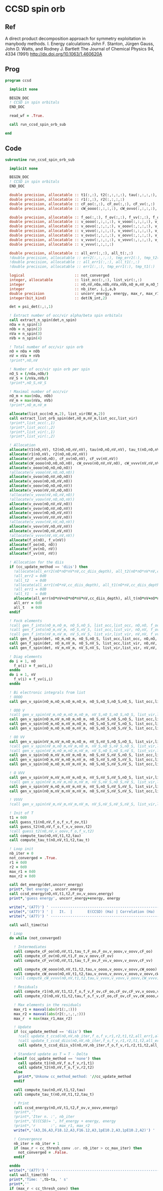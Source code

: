 * CCSD spin orb
** Ref
A direct product decomposition approach for symmetry exploitation in manybody
methods. I. Energy calculations
John F. Stanton, Jürgen Gauss, John D. Watts, and Rodney J. Bartlett
The Journal of Chemical Physics 94, 4334 (1991)
http://dx.doi.org/10.1063/1.460620A

** Prog
#+begin_src f90 :comments org :tangle ccsd_spin_orb.irp.f
program ccsd

  implicit none

  BEGIN_DOC
  ! CCSD in spin orbitals
  END_DOC

  read_wf = .True.

  call run_ccsd_spin_orb_sub
  
end 
#+end_src

** Code
#+begin_src f90 :comments org :tangle ccsd_spin_orb_sub.irp.f
subroutine run_ccsd_spin_orb_sub

  implicit none

  BEGIN_DOC
  ! CCSD in spin orbitals
  END_DOC

  double precision, allocatable :: t1(:,:), t2(:,:,:,:), tau(:,:,:,:), tau_t(:,:,:,:)
  double precision, allocatable :: r1(:,:), r2(:,:,:,:)
  double precision, allocatable :: cF_oo(:,:), cF_ov(:,:), cF_vv(:,:)
  double precision, allocatable :: cW_oooo(:,:,:,:), cW_ovvo(:,:,:,:), cW_vvvv(:,:,:,:)
  
  double precision, allocatable :: f_oo(:,:), f_ov(:,:), f_vv(:,:), f_o(:), f_v(:)
  double precision, allocatable :: v_oooo(:,:,:,:), v_vooo(:,:,:,:), v_ovoo(:,:,:,:)
  double precision, allocatable :: v_oovo(:,:,:,:), v_ooov(:,:,:,:), v_vvoo(:,:,:,:)
  double precision, allocatable :: v_vovo(:,:,:,:), v_voov(:,:,:,:), v_ovvo(:,:,:,:)
  double precision, allocatable :: v_ovov(:,:,:,:), v_oovv(:,:,:,:), v_vvvo(:,:,:,:)
  double precision, allocatable :: v_vvov(:,:,:,:), v_vovv(:,:,:,:), v_ovvv(:,:,:,:)
  double precision, allocatable :: v_vvvv(:,:,:,:)

  double precision, allocatable :: all_err(:,:), all_t(:,:)
  !double precision, allocatable :: err2(:,:,:,:), tmp_err2(:), tmp_t2(:)
  !double precision, allocatable :: all_err1(:,:), all_t1(:,:)
  !double precision, allocatable :: err1(:,:), tmp_err1(:), tmp_t1(:) 

  logical                       :: not_converged
  integer, allocatable          :: list_occ(:,:), list_vir(:,:)
  integer                       :: nO,nV,nOa,nOb,nVa,nVb,nO_m,nV_m,nO_S(2),nV_S(2),n_spin(4)
  integer                       :: nb_iter, i,j,a,b
  double precision              :: uncorr_energy, energy, max_r, max_r1, max_r2, cc, ta, tb
  integer(bit_kind)             :: det(N_int,2)

  det = psi_det(:,:,1)
  
  ! Extract number of occ/vir alpha/beta spin orbitals
  call extract_n_spin(det,n_spin)
  nOa = n_spin(1)
  nOb = n_spin(2)
  nVa = n_spin(3)
  nVb = n_spin(4)

  ! Total number of occ/vir spin orb
  nO = nOa + nOb
  nV = nVa + nVb
  !print*,nO,nV

  ! Number of occ/vir spin orb per spin
  nO_S = (/nOa,nOb/)
  nV_S = (/nVa,nVb/)
  !print*,nO_S,nV_S

  ! Maximal number of occ/vir 
  nO_m = max(nOa, nOb)
  nV_m = max(nVa, nVb)
  !print*,nO_m,nV_m
  
  allocate(list_occ(nO_m,2), list_vir(NV_m,2))
  call extract_list_orb_spin(det,nO_m,nV_m,list_occ,list_vir)
  !print*,list_occ(:,1)
  !print*,list_occ(:,2)
  !print*,list_vir(:,1)
  !print*,list_vir(:,2)

  ! Allocation
  allocate(t1(nO,nV), t2(nO,nO,nV,nV), tau(nO,nO,nV,nV), tau_t(nO,nO,nV,nV))
  allocate(r1(nO,nV), r2(nO,nO,nV,nV))
  allocate(cF_oo(nO,nO), cF_ov(nO,nV), cF_vv(nV,nV))
  allocate(cW_oooo(nO,nO,nO,nO), cW_ovvo(nO,nV,nV,nO), cW_vvvv(nV,nV,nV,nV))
  allocate(v_oooo(nO,nO,nO,nO))
  !allocate(v_vooo(nV,nO,nO,nO))
  allocate(v_ovoo(nO,nV,nO,nO))
  allocate(v_oovo(nO,nO,nV,nO))
  allocate(v_ooov(nO,nO,nO,nV))
  allocate(v_vvoo(nV,nV,nO,nO))
  !allocate(v_vovo(nV,nO,nV,nO))
  !allocate(v_voov(nV,nO,nO,nV))
  allocate(v_ovvo(nO,nV,nV,nO))
  allocate(v_ovov(nO,nV,nO,nV))
  allocate(v_oovv(nO,nO,nV,nV))
  allocate(v_vvvo(nV,nV,nV,nO))
  !allocate(v_vvov(nV,nV,nO,nV))
  allocate(v_vovv(nV,nO,nV,nV))
  allocate(v_ovvv(nO,nV,nV,nV))
  !allocate(v_vvvv(nV,nV,nV,nV))
  allocate(f_o(nO), f_v(nV))
  allocate(f_oo(nO, nO))
  allocate(f_ov(nO, nV))
  allocate(f_vv(nV, nV))
  
  ! Allocation for the diis
  if (cc_update_method == 'diis') then
    !allocate(all_err2(nO*nO*nV*nV,cc_diis_depth), all_t2(nO*nO*nV*nV,cc_diis_depth))
    !all_err2 = 0d0
    !all_t2   = 0d0
    !allocate(all_err1(nO*nV,cc_diis_depth), all_t1(nO*nV,cc_diis_depth))
    !all_err1 = 0d0
    !all_t1   = 0d0
    allocate(all_err(nO*nV+nO*nO*nV*nV,cc_diis_depth), all_t(nO*nV+nO*nO*nV*nV,cc_diis_depth))
    all_err = 0d0
    all_t   = 0d0
  endif

  ! Fock elements
  !call gen_f_ints(nO_m,nO_m, nO_S,nO_S, list_occ,list_occ, nO,nO, f_oo)
  !call gen_f_ints(nO_m,nV_m, nO_S,nV_S, list_occ,list_vir, nO,nV, f_ov)
  !call gen_f_ints(nV_m,nV_m, nV_S,nV_S, list_vir,list_vir, nV,nV, f_vv)
  call gen_f_spin(det, nO_m,nO_m, nO_S,nO_S, list_occ,list_occ, nO,nO, f_oo)
  call gen_f_spin(det, nO_m,nV_m, nO_S,nV_S, list_occ,list_vir, nO,nV, f_ov)
  call gen_f_spin(det, nV_m,nV_m, nV_S,nV_S, list_vir,list_vir, nV,nV, f_vv)

  ! Diag elements
  do i = 1, nO
    f_o(i) = f_oo(i,i)
  enddo
  do i = 1, nV
    f_v(i) = f_vv(i,i)
  enddo

  ! Bi electronic integrals from list
  ! OOOO
  call gen_v_spin(nO_m,nO_m,nO_m,nO_m, nO_S,nO_S,nO_S,nO_S, list_occ,list_occ,list_occ,list_occ, nO,nO,nO,nO, v_oooo)

  ! OOO V
  !call gen_v_spin(nV_m,nO_m,nO_m,nO_m, nV_S,nO_S,nO_S,nO_S, list_vir,list_occ,list_occ,list_occ, nV,nO,nO,nO, v_vooo)
  call gen_v_spin(nO_m,nV_m,nO_m,nO_m, nO_S,nV_S,nO_S,nO_S, list_occ,list_vir,list_occ,list_occ, nO,nV,nO,nO, v_ovoo)
  call gen_v_spin(nO_m,nO_m,nV_m,nO_m, nO_S,nO_S,nV_S,nO_S, list_occ,list_occ,list_vir,list_occ, nO,nO,nV,nO, v_oovo)
  call gen_v_spin(nO_m,nO_m,nO_m,nV_m, nO_S,nO_S,nO_S,nV_S, list_occ,list_occ,list_occ,list_vir, nO,nO,nO,nV, v_ooov)

  ! OO VV
  call gen_v_spin(nV_m,nV_m,nO_m,nO_m, nV_S,nV_S,nO_S,nO_S, list_vir,list_vir,list_occ,list_occ, nV,nV,nO,nO, v_vvoo)
  !call gen_v_spin(nV_m,nO_m,nV_m,nO_m, nV_S,nO_S,nV_S,nO_S, list_vir,list_occ,list_vir,list_occ, nV,nO,nV,nO, v_vovo)
  !call gen_v_spin(nV_m,nO_m,nO_m,nV_m, nV_S,nO_S,nO_S,nV_S, list_vir,list_occ,list_occ,list_vir, nV,nO,nO,nV, v_voov)
  call gen_v_spin(nO_m,nV_m,nV_m,nO_m, nO_S,nV_S,nV_S,nO_S, list_occ,list_vir,list_vir,list_occ, nO,nV,nV,nO, v_ovvo)
  call gen_v_spin(nO_m,nV_m,nO_m,nV_m, nO_S,nV_S,nO_S,nV_S, list_occ,list_vir,list_occ,list_vir, nO,nV,nO,nV, v_ovov)
  call gen_v_spin(nO_m,nO_m,nV_m,nV_m, nO_S,nO_S,nV_S,nV_S, list_occ,list_occ,list_vir,list_vir, nO,nO,nV,nV, v_oovv)

  ! O VVV
  call gen_v_spin(nV_m,nV_m,nV_m,nO_m, nV_S,nV_S,nV_S,nO_S, list_vir,list_vir,list_vir,list_occ, nV,nV,nV,nO, v_vvvo)
  !call gen_v_spin(nV_m,nV_m,nO_m,nV_m, nV_S,nV_S,nO_S,nV_S, list_vir,list_vir,list_occ,list_vir, nV,nV,nO,nV, v_vvov)
  call gen_v_spin(nV_m,nO_m,nV_m,nV_m, nV_S,nO_S,nV_S,nV_S, list_vir,list_occ,list_vir,list_vir, nV,nO,nV,nV, v_vovv)
  call gen_v_spin(nO_m,nV_m,nV_m,nV_m, nO_S,nV_S,nV_S,nV_S, list_occ,list_vir,list_vir,list_vir, nO,nV,nV,nV, v_ovvv)

  ! VVVV
  !call gen_v_spin(nV_m,nV_m,nV_m,nV_m, nV_S,nV_S,nV_S,nV_S, list_vir,list_vir,list_vir,list_vir, nV,nV,nV,nV, v_vvvv)

  ! Init of T
  t1 = 0d0
  call guess_t1(nO,nV,f_o,f_v,f_ov,t1)
  call guess_t2(nO,nV,f_o,f_v,v_oovv,t2)
  !call guess_t2(nO,nV,v_oovv,f_o,f_v,t2)
  call compute_tau(nO,nV,t1,t2,tau)
  call compute_tau_t(nO,nV,t1,t2,tau_t)
  
  ! Loop init
  nb_iter = 0
  not_converged = .True.
  r1 = 0d0
  r2 = 0d0
  max_r1 = 0d0
  max_r2 = 0d0

  call det_energy(det,uncorr_energy)
  print*,'Det energy', uncorr_energy
  call ccsd_energy(nO,nV,t1,t2,F_ov,v_oovv,energy)
  print*,'guess energy', uncorr_energy+energy, energy
  
  write(*,'(A77)') ' -----------------------------------------------------------------------------'
  write(*,'(A77)') ' |   It.  |       E(CCSD) (Ha) | Correlation (Ha) |  Conv. T1  |  Conv. T2  |'
  write(*,'(A77)') ' -----------------------------------------------------------------------------'

  call wall_time(ta)

  ! Loop
  do while (not_converged)

    ! Intermediates
    call compute_cF_oo(nO,nV,t1,tau_t,F_oo,F_ov,v_ooov,v_oovv,cF_oo)
    call compute_cF_ov(nO,nV,t1,F_ov,v_oovv,cF_ov)
    call compute_cF_vv(nO,nV,t1,tau_t,F_ov,F_vv,v_oovv,v_ovvv,cF_vv)
    
    call compute_cW_oooo(nO,nV,t1,t2,tau,v_oooo,v_ooov,v_oovv,cW_oooo)
    call compute_cW_ovvo(nO,nV,t1,t2,tau,v_ovvo,v_ovvv,v_oovo,v_oovv,cW_ovvo)
    !call compute_cW_vvvv(nO,nV,t1,t2,tau,v_vvvv,v_vovv,v_oovv,cW_vvvv)

    ! Residuals
    call compute_r1(nO,nV,t1,t2,f_o,f_v,F_ov,cF_oo,cF_ov,cF_vv,v_oovo,v_ovov,v_ovvv,r1)
    call compute_r2(nO,nV,t1,t2,tau,f_o,f_v,cF_oo,cF_ov,cF_vv,cW_oooo,cW_vvvv,cW_ovvo,v_ovoo,v_oovv,v_ovvo,v_vvvo,v_vovv,r2)

    ! Max elements in the residuals
    max_r1 = maxval(abs(r1(:,:)))
    max_r2 = maxval(abs(r2(:,:,:,:)))
    max_r  = max(max_r1,max_r2)

    ! Update
    if (cc_update_method == 'diis') then
      !call update_t_ccsd(nO,nV,nb_iter,f_o,f_v,r1,r2,t1,t2,all_err1,all_err2,all_t1,all_t2)
      !call update_t_ccsd_diis(nO,nV,nb_iter,f_o,f_v,r1,r2,t1,t2,all_err1,all_err2,all_t1,all_t2)
      call update_t_ccsd_diis_v3(nO,nV,nb_iter,f_o,f_v,r1,r2,t1,t2,all_err,all_t)

    ! Standard update as T = T - Delta
    elseif (cc_update_method == 'none') then
      call update_t1(nO,nV,f_o,f_v,r1,t1)
      call update_t2(nO,nV,f_o,f_v,r2,t2)
    else
      print*,'Unkonw cc_method_method: '//cc_update_method
    endif

    call compute_tau(nO,nV,t1,t2,tau)
    call compute_tau_t(nO,nV,t1,t2,tau_t)

    ! Print
    call ccsd_energy(nO,nV,t1,t2,F_ov,v_oovv,energy)
    !print*,''
    !print*,'Iter n. :', nb_iter
    !print*,'E(CCSD)= ', hf_energy + energy, energy
    !print*,'r       :', max_r1, max_r2
    write(*,'(A3,I6,A3,F18.12,A3,F16.12,A3,1pE10.2,A3,1pE10.2,A2)') ' | ',nb_iter,' | ', uncorr_energy+energy,' | ', energy,' | ', max_r1,' | ', max_r2,' |'

    ! Convergence
    nb_iter = nb_iter + 1
    if (max_r < cc_thresh_conv .or. nb_iter > cc_max_iter) then
      not_converged = .False.
    endif

  enddo
  write(*,'(A77)') ' -----------------------------------------------------------------------------'
  call wall_time(tb)
  print*,'Time: ',tb-ta, ' s'
  print*,''
  if (max_r < cc_thresh_conv) then
    write(*,'(A30,I6,A11)') ' Successful convergence after ', nb_iter, ' iterations'
  else
    write(*,'(A26,I6,A11)') ' Failed convergence after ', nb_iter, ' iterations'
  endif
  print*,''
  write(*,'(A15,F18.12,A3)') ' E(CCSD)     = ', uncorr_energy+energy, ' Ha'
  write(*,'(A15,F18.12,A3)') ' Correlation = ', energy, ' Ha'
  write(*,'(A15,1pE10.2,A3)')' Conv        = ', max_r
  print*,''

  call write_t1(nO,nV,t1)
  call write_t2(nO,nV,t2)

  if (cc_par_t) then
    double precision :: t_corr
    print*,'CCSD(T) calculation...'
    call wall_time(ta)
    !call compute_par_t(nO,nV,t1,t2,f_o,f_v,f_ov,v_ooov,v_vvoo,v_vvvo,t_corr)
    call compute_par_t_v2(nO,nV,t1,t2,f_o,f_v,f_ov,v_ooov,v_vvoo,v_vvvo,t_corr)
    call wall_time(tb)
    print*,'Done'
    print*,'Time: ',tb-ta, ' s'
    print*,''
    write(*,'(A15,F18.12,A3)') ' E(CCSD(T))  = ', uncorr_energy + energy + t_corr, ' Ha'
    write(*,'(A15,F18.12,A3)') ' E(T)        = ', t_corr, ' Ha'
    write(*,'(A15,F18.12,A3)') ' Correlation = ', energy + t_corr, ' Ha'
  endif
  
  ! Deallocate
  if (cc_update_method == 'diis') then
    !deallocate(all_err1,all_err2,all_t1,all_t2)
     deallocate(all_err,all_t)
  endif
  deallocate(t1,t2,tau,tau_t)
  deallocate(r1,r2)
  deallocate(cF_oo,cF_ov,cF_vv)
  deallocate(cW_oooo,cW_ovvo,cW_vvvv)
  deallocate(f_oo,f_ov,f_vv,f_o,f_v)
  deallocate(v_oooo)
  deallocate(v_ovoo,v_oovo,v_ooov)
  deallocate(v_ovvo,v_ovov,v_oovv,v_vvoo)
  deallocate(v_ovvv,v_vovv,v_vvvo)
  !deallocate(v_vvvv)
  
end
#+end_src

* Energy
#+begin_src f90 :comments org :tangle ccsd_spin_orb_sub.irp.f
subroutine ccsd_energy(nO,nV,t1,t2,Fov,v_oovv,energy)

  implicit none

  BEGIN_DOC
  ! CCSD energy in spin orbitals
  END_DOC

  integer,intent(in)            :: nO,nV
  double precision,intent(in)   :: t1(nO,nV)
  double precision,intent(in)   :: t2(nO,nO,nV,nV)
  double precision,intent(in)   :: Fov(nO,nV)
  double precision,intent(in)   :: v_oovv(nO,nO,nV,nV)

  double precision,intent(out)  :: energy

  integer                       :: i,j,a,b


  energy = 0d0

  do i=1,nO
      do a=1,nV
      energy = energy + Fov(i,a) * t1(i,a)
    end do
  end do

  do i=1,nO
    do j=1,nO
      do a=1,nV
        do b=1,nV
          energy = energy                                & 
                 + 0.5d0 * v_oovv(i,j,a,b) * t1(i,a) * t1(j,b) &
                 + 0.25d0 * v_oovv(i,j,a,b) * t2(i,j,a,b)
        end do
      end do
    end do
  end do

end
#+end_src

* T
** Guess
*** T2
#+begin_src f90 :comments org :notangle ccsd_spin_orb_sub.irp.f
!subroutine guess_t2(nO,nV,v_oovv,f_o,f_v,t2)
!
!  implicit none
!
!  integer, intent(in)           :: nO,nV
!  double precision, intent(in)  :: v_oovv(nO,nO,nV,nV), f_o(nO), f_v(nV)
!  
!  double precision, intent(out) :: t2(nO,nO,nV,nV)
!
!  integer :: i,j,a,b
!
!  do b = 1, nV
!    do a = 1, nV
!      do j = 1, nO
!        do i = 1, nO
!          t2(i,j,a,b) = v_oovv(i,j,a,b) / (f_o(i)+f_o(j)-f_v(a)-f_v(b))
!        enddo
!      enddo
!    enddo
!  enddo
!
!end
#+end_src

** Update
*** T1
#+begin_src f90 :comments org :notangle ccsd_spin_orb_sub.irp.f
!subroutine update_t1(nO,nV,f_o,f_v,r1,t1)
!
!  implicit none
!
!  integer, intent(in)           :: nO,nV
!  double precision, intent(in)  :: r1(nO,nV), f_o(nO), f_v(nV)
!  
!  double precision, intent(out) :: t1(nO,nV)
!
!  integer :: i,a
!
!  do a = 1, nV
!    do i = 1, nO
!      t1(i,a) = t1(i,a) - r1(i,a) / (f_o(i)-f_v(a))
!    enddo
!  enddo
!
!end
#+end_src

*** T2
#+begin_src f90 :comments org :notangle ccsd_spin_orb_sub.irp.f
!subroutine update_t2(nO,nV,f_o,f_v,r2,t2)
!
!  implicit none
!
!  integer, intent(in)           :: nO,nV
!  double precision, intent(in)  :: r2(nO,nO,nV,nV), f_o(nO),f_v(nV)
!  
!  double precision, intent(out) :: t2(nO,nO,nV,nV)
!
!  integer :: i,j,a,b
!
!  do b = 1, nV
!    do a = 1, nV
!      do j = 1, nO
!        do i = 1, nO
!          t2(i,j,a,b) = t2(i,j,a,b) - r2(i,j,a,b) / (f_o(i)+f_o(j)-f_v(a)-f_v(b))
!        enddo
!      enddo
!    enddo
!  enddo
!
!end
#+end_src

*** Tau
#+begin_src f90 :comments org :tangle ccsd_spin_orb_sub.irp.f
subroutine compute_tau(nO,nV,t1,t2,tau)

  implicit none

  integer,intent(in)            :: nO,nV
  double precision,intent(in)   :: t1(nO,nV)
  double precision,intent(in)   :: t2(nO,nO,nV,nV)

  double precision,intent(out)  :: tau(nO,nO,nV,nV)
  
  integer                       :: i,j,k,l
  integer                       :: a,b,c,d

  !$OMP PARALLEL &
  !$OMP SHARED(tau,t1,t2,nO,nV) &
  !$OMP PRIVATE(i,j,a,b) &
  !$OMP DEFAULT(NONE)
  !$OMP DO collapse(3)
  do i=1,nO
    do j=1,nO
      do a=1,nV
        do b=1,nV
          tau(i,j,a,b) = t2(i,j,a,b) + t1(i,a)*t1(j,b) - t1(i,b)*t1(j,a)
        enddo
      enddo
    enddo
  enddo
  !$OMP END DO
  !$OMP END PARALLEL

end
#+end_src

*** Tau_t
#+begin_src f90 :comments org :tangle ccsd_spin_orb_sub.irp.f
subroutine compute_tau_t(nO,nV,t1,t2,tau_t)

  implicit none

  integer,intent(in)            :: nO,nV
  double precision,intent(in)   :: t1(nO,nV)
  double precision,intent(in)   :: t2(nO,nO,nV,nV)

  double precision,intent(out)  :: tau_t(nO,nO,nV,nV)

  integer                       :: i,j,k,l
  integer                       :: a,b,c,d

  !$OMP PARALLEL &
  !$OMP SHARED(tau_t,t1,t2,nO,nV) &
  !$OMP PRIVATE(i,j,a,b) &
  !$OMP DEFAULT(NONE)
  !$OMP DO collapse(3)
  do i=1,nO
    do j=1,nO
      do a=1,nV
        do b=1,nV
          tau_t(i,j,a,b) = t2(i,j,a,b) + 0.5d0*(t1(i,a)*t1(j,b) - t1(i,b)*t1(j,a))
        enddo
      enddo
    enddo
  enddo
  !$OMP END DO
  !$OMP END PARALLEL

end
#+end_src

* R
** R1
#+begin_src f90 :comments org :tangle ccsd_spin_orb_sub.irp.f
subroutine compute_r1(nO,nV,t1,t2,f_o,f_v,Fov,cF_oo,cF_ov,cF_vv,v_oovo,v_ovov,v_ovvv,r1)

  implicit none

  integer,intent(in)            :: nO,nV
  double precision,intent(in)   :: t1(nO,nV)
  double precision,intent(in)   :: t2(nO,nO,nV,nV)
  double precision,intent(in)   :: f_o(nO), f_v(nV)
  double precision,intent(in)   :: Fov(nO,nV)
  double precision,intent(in)   :: cF_oo(nO,nO)
  double precision,intent(in)   :: cF_ov(nO,nV)
  double precision,intent(in)   :: cF_vv(nV,nV)
  double precision,intent(in)   :: v_oovo(nO,nO,nV,nO)
  double precision,intent(in)   :: v_ovov(nO,nV,nO,nV)
  double precision,intent(in)   :: v_ovvv(nO,nV,nV,nV)

  double precision,intent(out)  :: r1(nO,nV)

  integer                       :: i,j,m,n
  integer                       :: a,b,e,f
  double precision, allocatable :: X_vovv(:,:,:,:)
  double precision, allocatable :: X_oovv(:,:,:,:)
  double precision              :: accu

  !$OMP PARALLEL &
  !$OMP SHARED(r1,t1,t2,Fov,cF_vv,cF_oo,cF_ov,X_vovv,X_oovv, &
  !$OMP f_o,f_v,v_ovov,v_ovvv,v_oovo,nO,nV) &
  !$OMP PRIVATE(i,j,a,b,e,f,m,n) &
  !$OMP DEFAULT(NONE)
  
  !$OMP DO collapse(1)
  do a=1,nV
    do i=1,nO
      r1(i,a) = Fov(i,a)
      do e=1,nV
        do m=1,nO
          r1(i,a) = r1(i,a) + t2(i,m,a,e)*cF_ov(m,e)
        end do
      end do
      do f=1,nV
        do n=1,nO
          r1(i,a) = r1(i,a) - t1(n,f)*v_ovov(n,a,i,f)
        end do
      end do
    end do
  end do
  !$OMP END DO
  !$OMP END PARALLEL

  !do a=1,nV
  !  do i=1,nO
  !    do e=1,nV
  !      r1(i,a) = r1(i,a) + t1(i,e)*cF_vv(a,e)
  !    end do
  !  end do
  !end do
  call dgemm('N','T', nO, nV, nV, &
             1d0, t1   , size(t1,1), &
                  cF_vv, size(cF_vv,1), &
             1d0, r1   , size(r1,1))
  
  !do a=1,nV
  !  do i=1,nO
  !    do m=1,nO
  !      r1(i,a) = r1(i,a) - t1(m,a)*cF_oo(m,i)
  !    end do
  !  end do
  !end do
  call dgemm('T','N', nO, nV, nO, &
             -1d0, cF_oo, size(cF_oo,1), &
                   t1   , size(t1,1), &
              1d0, r1   , size(r1,1))


  allocate(X_vovv(nV,nO,nV,nV))
  
  !$OMP PARALLEL &
  !$OMP SHARED(r1,t1,t2,X_vovv,v_ovvv,nO,nV) &
  !$OMP PRIVATE(i,j,a,b,e,f,m,n) &
  !$OMP DEFAULT(NONE)
  
  !do a=1,nV
  !  do i=1,nO
  !    do f=1,nV
  !      do e=1,nV
  !        do m=1,nO
  !          r1(i,a) = r1(i,a) - 0.5d0*t2(i,m,e,f)*v_ovvv(m,a,e,f)
  !        end do
  !      end do
  !    end do
  !  end do
  !end do

  !$OMP DO collapse(3)
  do f = 1, nV
    do e = 1, nV
       do m = 1, nO
         do a = 1, nV
           X_vovv(a,m,e,f) = v_ovvv(m,a,e,f)
        enddo
      enddo
    enddo
  enddo
  !$OMP END DO
  !$OMP END PARALLEL
  
  call dgemm('N','T', nO, nV, nO*nV*nV, &
             -0.5d0, t2    , size(t2,1), &
                     X_vovv, size(X_vovv,1), &
              1d0  , r1    , size(r1,1))
  
  deallocate(X_vovv)
  allocate(X_oovv(nO,nO,nV,nV))
  
  !$OMP PARALLEL &
  !$OMP SHARED(r1,t1,t2,X_oovv, &
  !$OMP f_o,f_v,v_oovo,nO,nV) &
  !$OMP PRIVATE(i,j,a,b,e,f,m,n) &
  !$OMP DEFAULT(NONE)
  
  !do a=1,nV
  !  do i=1,nO
  !    do e=1,nV
  !      do m=1,nO
  !        do n=1,nO
  !          r1(i,a) = r1(i,a) - 0.5d0*t2(m,n,a,e)*v_oovo(n,m,e,i)
  !        end do
  !      end do
  !    end do
  !  end do
  !end do
  
  !$OMP DO collapse(3)
  do a = 1, nV
    do e = 1, nV
      do m = 1, nO
        do n = 1, nO
          X_oovv(n,m,e,a) = t2(m,n,a,e)
        enddo
      enddo
    enddo
  enddo
  !$OMP END DO
  !$OMP END PARALLEL
  
  call dgemm('T','N', nO, nV, nO*nO*nV, &
             -0.5d0, v_oovo, size(v_oovo,1) * size(v_oovo,2) * size(v_oovo,3), &
                     X_oovv, size(X_oovv,1) * size(X_oovv,2) * size(X_oovv,3), &
             1d0   , r1    , size(r1,1))
  
  !$OMP PARALLEL &
  !$OMP SHARED(r1,t1,X_oovv,f_o,f_v,nO,nV) &
  !$OMP PRIVATE(i,j,a,b,e,f,m,n) &
  !$OMP DEFAULT(NONE)
  !$OMP DO collapse(1)
  do a = 1, nV
    do i = 1, nO
      r1(i,a) = (f_o(i)-f_v(a)) * t1(i,a) - r1(i,a)
    enddo
  enddo
  !$OMP END DO
  !$OMP END PARALLEL
  
  deallocate(X_oovv)

end
#+end_src

** R2
#+begin_src f90 :comments org :tangle ccsd_spin_orb_sub.irp.f
subroutine compute_r2(nO,nV,t1,t2,tau,f_o,f_v,cF_oo,cF_ov,cF_vv,cW_oooo,cW_vvvv,cW_ovvo,v_ovoo,v_oovv,v_ovvo,v_vvvo,v_vovv,r2)

  implicit none

  integer,intent(in)            :: nO,nV
  double precision,intent(in)   :: cF_oo(nO,nO)
  double precision,intent(in)   :: cF_ov(nO,nV)
  double precision,intent(in)   :: cF_vv(nV,nV)
  double precision,intent(in)   :: f_o(nO), f_v(nV)
  double precision,intent(in)   :: cW_oooo(nO,nO,nO,nO)
  double precision,intent(in)   :: cW_vvvv(nV,nV,nV,nV)
  double precision,intent(in)   :: cW_ovvo(nO,nV,nV,nO)
  double precision,intent(in)   :: t1(nO,nV)
  double precision,intent(in)   :: t2(nO,nO,nV,nV)
  double precision,intent(in)   :: tau(nO,nO,nV,nV)
  double precision,intent(in)   :: v_ovoo(nO,nV,nO,nO)
  double precision,intent(in)   :: v_oovv(nO,nO,nV,nV)
  double precision,intent(in)   :: v_ovvo(nO,nV,nV,nO)
  double precision,intent(in)   :: v_vvvo(nV,nV,nV,nO), v_vovv(nV,nO,nV,nV)

  double precision,intent(out)  :: r2(nO,nO,nV,nV)

  integer                       :: i,j,m,n
  integer                       :: a,b,e,f
  double precision, allocatable :: X_vvov(:,:,:,:), X_vvoo(:,:,:,:)
  double precision, allocatable :: A_vvov(:,:,:,:)
  double precision, allocatable :: X_oovv(:,:,:,:), Y_oovv(:,:,:,:)
  double precision, allocatable :: A_vvoo(:,:,:,:), B_ovoo(:,:,:,:), C_ovov(:,:,:,:)
  double precision, allocatable :: A_ovov(:,:,:,:), B_ovvo(:,:,:,:), X_ovvo(:,:,:,:)
  double precision, allocatable :: A_vv(:,:)
  double precision, allocatable :: A_oo(:,:), B_oovv(:,:,:,:)

  !do b=1,nV
  !  do a=1,nV
  !    do j=1,nO
  !      do i=1,nO
  !        r2(i,j,a,b) = v_oovv(i,j,a,b)
  !      end do
  !    end do
  !  end do
  !end do

  !do b=1,nV
  !  do a=1,nV
  !    do j=1,nO
  !      do i=1,nO

  !        do e=1,nV
  !          r2(i,j,a,b) = r2(i,j,a,b) + t2(i,j,a,e)*cF_vv(b,e)
  !          r2(i,j,a,b) = r2(i,j,a,b) - t2(i,j,b,e)*cF_vv(a,e)
  !        end do

  !      end do
  !    end do
  !  end do
  !end do
  allocate(X_oovv(nO,nO,nV,nV))
  call dgemm('N','T',nO*nO*nV, nV, nV, &
             1d0, t2    , size(t2,1) * size(t2,2) * size(t2,3), &
                  cF_VV , size(cF_vv,1), &
             0d0, X_oovv, size(X_oovv,1) * size(X_oovv,2) * size(X_oovv,3))

  !$OMP PARALLEL &
  !$OMP SHARED(r2,v_oovv,X_oovv,nO,nV) &
  !$OMP PRIVATE(i,j,a,b) &
  !$OMP DEFAULT(NONE)
  
  !$OMP DO collapse(3)
  do b=1,nV
    do a=1,nV
      do j=1,nO
        do i=1,nO
          r2(i,j,a,b) = v_oovv(i,j,a,b) + X_oovv(i,j,a,b) - X_oovv(i,j,b,a)
        end do
      end do
    end do
  end do
  !$OMP END DO
  !$OMP END PARALLEL
  
  !deallocate(X_oovv)

  !do b=1,nV
  !  do a=1,nV
  !    do j=1,nO
  !      do i=1,nO

  !        do e=1,nV
  !          do m=1,nO
  !            r2(i,j,a,b) = r2(i,j,a,b) - 0.5d0*t2(i,j,a,e)*t1(m,b)*cF_ov(m,e)
  !            r2(i,j,a,b) = r2(i,j,a,b) + 0.5d0*t2(i,j,b,e)*t1(m,a)*cF_ov(m,e)
  !          end do
  !        end do

  !      end do
  !    end do
  !  end do
  !end do
  allocate(A_vv(nV,nV))!, X_oovv(nO,nO,nV,nV))
  call dgemm('T','N', nV, nV, nO, &
             1d0, t1   , size(t1,1), &
                  cF_ov, size(cF_ov,1), &
             0d0, A_vv , size(A_vv,1))

  call dgemm('N','T', nO*nO*nV, nV, nV, &
             0.5d0, t2    , size(t2,1) * size(t2,2) * size(t2,3), &
                    A_vv  , size(A_vv,1), &
             0d0  , X_oovv, size(X_oovv,1) * size(X_oovv,2) * size(X_oovv,3))
  
  !$OMP PARALLEL &
  !$OMP SHARED(r2,v_oovv,X_oovv,nO,nV) &
  !$OMP PRIVATE(i,j,a,b) &
  !$OMP DEFAULT(NONE)
  
  !$OMP DO collapse(3)
  do b=1,nV
    do a=1,nV
      do j=1,nO
        do i=1,nO
          r2(i,j,a,b) = r2(i,j,a,b) - X_oovv(i,j,a,b) + X_oovv(i,j,b,a) 
        end do
      end do
    end do
  end do
  !$OMP END DO
  !$OMP END PARALLEL
             
  deallocate(A_vv)!,X_oovv)

  !do b=1,nV
  !  do a=1,nV
  !    do j=1,nO
  !      do i=1,nO

  !        do m=1,nO
  !          r2(i,j,a,b) = r2(i,j,a,b) - t2(i,m,a,b)*cF_oo(m,j)
  !          r2(i,j,a,b) = r2(i,j,a,b) + t2(j,m,a,b)*cF_oo(m,i)
  !        end do

  !      end do
  !    end do
  !  end do
  !end do
  allocate(Y_oovv(nO,nO,nV,nV))!,X_oovv(nO,nO,nV,nV))
  !$OMP PARALLEL &
  !$OMP SHARED(t2,v_oovv,X_oovv,nO,nV) &
  !$OMP PRIVATE(i,m,a,b) &
  !$OMP DEFAULT(NONE)
  
  !$OMP DO collapse(3)
  do b=1,nV
    do a=1,nV
      do i=1,nO
        do m=1,nO
          X_oovv(m,i,a,b) = t2(i,m,a,b)
        end do
      end do
    end do
  end do
  !$OMP END DO
  !$OMP END PARALLEL

  call dgemm('T','N', nO, nO*nV*nV, nO, &
             1d0, cF_oo , size(cF_oo,1), &
                  X_oovv, size(X_oovv,1), &
             0d0, Y_oovv, size(Y_oovv,1))

  !$OMP PARALLEL &
  !$OMP SHARED(r2,v_oovv,Y_oovv,nO,nV) &
  !$OMP PRIVATE(i,j,a,b) &
  !$OMP DEFAULT(NONE)
  
  !$OMP DO collapse(3)
  do b=1,nV
    do a=1,nV
      do j=1,nO
        do i=1,nO
          r2(i,j,a,b) = r2(i,j,a,b) - Y_oovv(j,i,a,b) + Y_oovv(i,j,a,b) 
        end do
      end do
    end do
  end do
  !$OMP END DO
  !$OMP END PARALLEL
  deallocate(Y_oovv)!,X_oovv)

  !do b=1,nV
  !  do a=1,nV
  !    do j=1,nO
  !      do i=1,nO

  !        do e=1,nV
  !          do m=1,nO
  !            r2(i,j,a,b) = r2(i,j,a,b) - 0.5d0*t2(i,m,a,b)*t1(j,e)*cF_ov(m,e)
  !            r2(i,j,a,b) = r2(i,j,a,b) + 0.5d0*t2(j,m,a,b)*t1(i,e)*cF_ov(m,e)
  !          end do
  !        end do

  !      end do
  !    end do
  !  end do
  !end do
  allocate(A_oo(nO,nO),B_oovv(nO,nO,nV,nV))!,X_oovv(nO,nO,nV,nV))
  
  call dgemm('N','T', nO, nO, nV, &
        1d0, t1   , size(t1,1), &
             cF_ov, size(cF_ov,1), &
        0d0, A_oo , size(A_oo,1))
  
  !$OMP PARALLEL &
  !$OMP SHARED(t2,B_oovv,nO,nV) &
  !$OMP PRIVATE(i,m,a,b) &
  !$OMP DEFAULT(NONE)
  
  !$OMP DO collapse(3)
  do b = 1, nV
    do a = 1, nV
      do i = 1, nO
        do m = 1, nO
          B_oovv(m,i,a,b) = t2(i,m,a,b)
        enddo
      enddo
    enddo
  enddo
  !$OMP END DO
  !$OMP END PARALLEL
  
  call dgemm('N','N', nO, nO*nV*nV, nO, &
             0.5d0, A_oo, size(A_oo,1), &
                    B_oovv, size(B_oovv,1), &
             0d0  , X_oovv, size(X_oovv,1))
  
  !$OMP PARALLEL &
  !$OMP SHARED(r2,X_oovv,nO,nV) &
  !$OMP PRIVATE(i,j,a,b) &
  !$OMP DEFAULT(NONE)
  
  !$OMP DO collapse(3)
  do b=1,nV
    do a=1,nV
      do j=1,nO
        do i=1,nO
          r2(i,j,a,b) = r2(i,j,a,b) - X_oovv(j,i,a,b) + X_oovv(i,j,a,b)
        end do
      end do
    end do
  end do
  !$OMP END DO
  !$OMP END PARALLEL
  deallocate(A_oo,B_oovv,X_oovv)

  !do b=1,nV
  !  do a=1,nV
  !    do j=1,nO
  !      do i=1,nO

  !        do n=1,nO
  !          do m=1,nO
  !            r2(i,j,a,b) = r2(i,j,a,b) + 0.5d0*tau(m,n,a,b)*cW_oooo(m,n,i,j)
  !          end do
  !        end do

  !      end do
  !    end do
  !  end do
  !end do
  call dgemm('T','N', nO*nO, nV*nV, nO*nO, &
             0.5d0, cW_oooo, size(cW_oooo,1) * size(cW_oooo,2), &
                    tau    , size(tau,1) * size(tau,2), &
             1d0  , r2     , size(r2,1) * size(r2,2))
  
  !do b=1,nV
  !  do a=1,nV
  !    do j=1,nO
  !      do i=1,nO

  !        do f=1,nV
  !          do e=1,nV
  !            r2(i,j,a,b) = r2(i,j,a,b) + 0.5d0*tau(i,j,e,f)*cW_vvvv(a,b,e,f)
  !          end do
  !        end do

  !      end do
  !    end do
  !  end do
  !end do
  !call dgemm('N','T', nO*nO, nV*nV, nV*nV, &
  !           0.5d0, tau    , size(tau,1) * size(tau,2), &
  !                  cW_vvvv, size(cW_vvvv,1) * size(cW_vvvv,2), &
  !           1d0  , r2     , size(r2,1) * size(r2,2))
  call use_cW_vvvf(nO,nV,t1,t2,tau,v_vovv,v_oovv,r2)
  
  !do b=1,nV
  !  do a=1,nV
  !    do j=1,nO
  !      do i=1,nO

  !        do e=1,nV
  !          do m=1,nO
  !            r2(i,j,a,b) = r2(i,j,a,b)                                                 & 
  !                        + t2(i,m,a,e)*cW_ovvo(m,b,e,j) &
  !                        - t2(j,m,a,e)*cW_ovvo(m,b,e,i) &
  !                        - t2(i,m,b,e)*cW_ovvo(m,a,e,j) &
  !                        + t2(j,m,b,e)*cW_ovvo(m,a,e,i) &
  !                        - t1(i,e)*t1(m,a)*v_ovvo(m,b,e,j) &
  !                        + t1(j,e)*t1(m,a)*v_ovvo(m,b,e,i) &
  !                        + t1(i,e)*t1(m,b)*v_ovvo(m,a,e,j) &
  !                        - t1(j,e)*t1(m,b)*v_ovvo(m,a,e,i)
  !          end do
  !        end do

  !      end do
  !    end do
  !  end do
  !end do
  allocate(A_ovov(nO,nV,nO,nV), B_ovvo(nO,nV,nV,nO), X_ovvo(nO,nV,nV,nO))
  !$OMP PARALLEL &
  !$OMP SHARED(t2,A_ovov,B_ovvo,cW_ovvo,nO,nV) &
  !$OMP PRIVATE(i,j,a,b,e,m) &
  !$OMP DEFAULT(NONE)
  
  !$OMP DO collapse(3)
  do a = 1, nV
    do i = 1, nO
      do e = 1, nV
        do m = 1, nO
          A_ovov(m,e,i,a) = t2(i,m,a,e)
        end do
      end do
    end do
  end do
  !$OMP END DO NOWAIT
  !$OMP DO collapse(3)
  do j = 1, nO
    do b = 1, nV
      do e = 1, nV
        do m = 1, nO
          B_ovvo(m,e,b,j) = cW_ovvo(m,b,e,j) 
        enddo
      enddo
    enddo
  enddo
  !$OMP END DO
  !$OMP END PARALLEL
  
  call dgemm('T','N', nO*nV, nV*nO, nO*nV, &
             1d0, A_ovov, size(A_ovov,1) * size(A_ovov,2), &
                  B_ovvo, size(B_ovvo,1) * size(B_ovvo,2), &
             0d0, X_ovvo, size(X_ovvo,1) * size(X_ovvo,2))
  
  !$OMP PARALLEL &
  !$OMP SHARED(r2,X_ovvo,nO,nV) &
  !$OMP PRIVATE(i,j,a,b,e,m) &
  !$OMP DEFAULT(NONE)
  
  !$OMP DO collapse(3)
  do b = 1, nV
    do a = 1, nV
      do j = 1, nO
        do i = 1, nO
          r2(i,j,a,b) = r2(i,j,a,b) + X_ovvo(i,a,b,j) - X_ovvo(j,a,b,i) &
                                    - X_ovvo(i,b,a,j) + X_ovvo(j,b,a,i)
        enddo
      enddo
    enddo
  enddo
  !$OMP END DO
  !$OMP END PARALLEL
  
  deallocate(A_ovov,B_ovvo,X_ovvo)
  allocate(A_vvoo(nV,nV,nO,nO), B_ovoo(nO,nV,nO,nO), C_ovov(nO,nV,nO,nV))
  
  !$OMP PARALLEL &
  !$OMP SHARED(A_vvoo,v_ovvo,nO,nV) &
  !$OMP PRIVATE(i,j,a,b,e,m) &
  !$OMP DEFAULT(NONE)
  
  !$OMP DO collapse(3)
  do m = 1, nO
    do j = 1, nO
      do b = 1, nV
        do e = 1, nV
          A_vvoo(e,b,j,m) = v_ovvo(m,b,e,j)
        enddo
      enddo
    enddo
  enddo
  !$OMP END DO
  !$OMP END PARALLEL
  
  call dgemm('N','N', nO, nV*nO*nO, nV, &
             1d0, t1    , size(t1,1), &
                  A_vvoo, size(A_vvoo,1), &
             0d0, B_ovoo, size(B_ovoo,1))
  
  call dgemm('N','N', nO*nV*nO, nV, nO, &
             1d0, B_ovoo, size(B_ovoo,1) * size(B_ovoo,2) * size(B_ovoo,3), &
                  t1    , size(t1,1), &
             0d0, C_ovov, size(C_ovov,1) * size(C_ovov,2) * size(C_ovov,3))
  
  !$OMP PARALLEL &
  !$OMP SHARED(r2,C_ovov,nO,nV) &
  !$OMP PRIVATE(i,j,a,b,e,m) &
  !$OMP DEFAULT(NONE)
  
  !$OMP DO collapse(3)
  do b=1,nV
    do a=1,nV
      do j=1,nO
        do i=1,nO
          r2(i,j,a,b) = r2(i,j,a,b) - C_ovov(i,b,j,a) + C_ovov(j,b,i,a) &
                                    + C_ovov(i,a,j,b) - C_ovov(j,a,i,b)
        end do
      end do
    end do
  end do
  !$OMP END DO
  !$OMP END PARALLEL
  
  deallocate(A_vvoo, B_ovoo, C_ovov)
                  
  !do b=1,nV
  !  do a=1,nV
  !    do j=1,nO
  !      do i=1,nO

  !        do e=1,nV
  !          r2(i,j,a,b) = r2(i,j,a,b) + t1(i,e)*v_vvvo(a,b,e,j) - t1(j,e)*v_vvvo(a,b,e,i)
  !        end do

  !      end do
  !    end do
  !  end do
  !end do
  allocate(A_vvov(nV,nV,nO,nV), X_vvoo(nV,nV,nO,nO))
  
  !$OMP PARALLEL &
  !$OMP SHARED(A_vvov,v_vvvo,nO,nV) &
  !$OMP PRIVATE(i,j,a,b,e,m) &
  !$OMP DEFAULT(NONE)
  
  !$OMP DO collapse(3)
  do e = 1, nV
    do j = 1, nO
      do b = 1, nV
        do a = 1, nV
          A_vvov(a,b,j,e) = v_vvvo(a,b,e,j)
        enddo
      enddo
    enddo
  enddo
  !$OMP END DO
  !$OMP END PARALLEL

  call dgemm('N','T', nV*nV*nO, nO, nV, &
             1d0, A_vvov, size(A_vvov,1) * size(A_vvov,2) * size(A_vvov,3), &
                  t1    , size(t1,1), &
             0d0, X_vvoo, size(X_vvoo,1) * size(X_vvoo,2) * size(X_vvoo,3))
  
  !$OMP PARALLEL &
  !$OMP SHARED(r2,X_vvoo,nO,nV) &
  !$OMP PRIVATE(i,j,a,b,e,m) &
  !$OMP DEFAULT(NONE)
  
  !$OMP DO collapse(3)
  do b = 1, nV
    do a = 1, nV
      do j = 1, nO
        do i = 1, NO
           r2(i,j,a,b ) = r2(i,j,a,b) + X_vvoo(a,b,j,i) - X_vvoo(a,b,i,j)
        enddo
      enddo
    enddo
  enddo
  !$OMP END DO
  !$OMP END PARALLEL
  
  deallocate(A_vvov)!,X_vvoo)

  !do b=1,nV
  !  do a=1,nV
  !    do j=1,nO
  !      do i=1,nO

  !        do m=1,nO
  !          r2(i,j,a,b) = r2(i,j,a,b) - t1(m,a)*v_ovoo(m,b,i,j) + t1(m,b)*v_ovoo(m,a,i,j)
  !        end do

  !      end do
  !    end do
  !  end do
  !end do
  !allocate(X_vvoo(nV,nV,nO,nO))
  
  call dgemm('T','N', nV, nV*nO*nO, nO, &
             1d0, t1    , size(t1,1), &
                  v_ovoo, size(v_ovoo,1), &
             0d0, X_vvoo, size(X_vvoo,1))

  !$OMP PARALLEL &
  !$OMP SHARED(r2,X_vvoo,f_o,f_v,t2,nO,nV) &
  !$OMP PRIVATE(i,j,a,b,e,m) &
  !$OMP DEFAULT(NONE)
  
  !$OMP DO collapse(3)
  do b=1,nV
    do a=1,nV
      do j=1,nO
        do i=1,nO
          r2(i,j,a,b) = r2(i,j,a,b) - X_vvoo(a,b,i,j) + X_vvoo(b,a,i,j)
        end do
      end do
    end do
  end do
  !$OMP END DO
  
  !$OMP DO collapse(3)
  do b=1,nV
    do a=1,nV
      do j=1,nO
        do i=1,nO
          r2(i,j,a,b) = (f_o(i)+f_o(j)-f_v(a)-f_v(b)) * t2(i,j,a,b) - r2(i,j,a,b)
        end do
      end do
    end do
  end do
  !$OMP END DO
  !$OMP END PARALLEL
  
  deallocate(X_vvoo)

end
#+end_src

* Use intermediates
** Use cF_oo
#+begin_src f90 :comments org :tangle ccsd_spin_orb_sub.irp.f
subroutine use_cF_oo(nO,nV,t1,t2,tau_t,F_oo,F_ov,v_ooov,v_oovv,r1,r2)

  implicit none

  integer,intent(in)              :: nO,nV
  double precision, intent(in)    :: t1(nO,nV), t2(nO,nO,nV,nV), tau_t(nO,nO,nV,nV)
  double precision, intent(in)    :: F_oo(nO,nV), F_ov(nO,nV)
  double precision, intent(in)    :: v_ooov(nO,nO,nO,nV), v_oovv(nO,nO,nV,nV)
  
  double precision, intent(inout) :: r1(nO,nV), r2(nO,nO,nV,nV)
  
  double precision, allocatable   :: cF_oo(:,:), X_oovv(:,:,:,:),Y_oovv(:,:,:,:)
  integer                         :: i,j,m,a,b

  allocate(cF_oo(nO,nO))
  
  call compute_cF_oo(nO,nV,t1,tau_t,F_oo,F_ov,v_ooov,v_oovv,cF_oo)
  
  !do a=1,nV
  !  do i=1,nO
  !    do m=1,nO
  !      r1(i,a) = r1(i,a) - t1(m,a)*cF_oo(m,i)
  !    end do
  !  end do
  !end do
  call dgemm('T','N', nO, nV, nO, &
             -1d0, cF_oo, size(cF_oo,1), &
                   t1   , size(t1,1), &
              1d0, r1   , size(r1,1))

  !do b=1,nV
  !  do a=1,nV
  !    do j=1,nO
  !      do i=1,nO

  !        do m=1,nO
  !          r2(i,j,a,b) = r2(i,j,a,b) - t2(i,m,a,b)*cF_oo(m,j)
  !          r2(i,j,a,b) = r2(i,j,a,b) + t2(j,m,a,b)*cF_oo(m,i)
  !        end do

  !      end do
  !    end do
  !  end do
  !end do
  
  allocate(Y_oovv(nO,nO,nV,nV),X_oovv(nO,nO,nV,nV))
  !$OMP PARALLEL &
  !$OMP SHARED(t2,v_oovv,X_oovv,nO,nV) &
  !$OMP PRIVATE(i,m,a,b) &
  !$OMP DEFAULT(NONE)
  
  !$OMP DO collapse(3)
  do b=1,nV
    do a=1,nV
      do i=1,nO
        do m=1,nO
          X_oovv(m,i,a,b) = t2(i,m,a,b)
        end do
      end do
    end do
  end do
  !$OMP END DO
  !$OMP END PARALLEL

  call dgemm('T','N', nO, nO*nV*nV, nO, &
             1d0, cF_oo , size(cF_oo,1), &
                  X_oovv, size(X_oovv,1), &
             0d0, Y_oovv, size(Y_oovv,1))

  !$OMP PARALLEL &
  !$OMP SHARED(r2,v_oovv,Y_oovv,nO,nV) &
  !$OMP PRIVATE(i,j,a,b) &
  !$OMP DEFAULT(NONE)
  
  !$OMP DO collapse(3)
  do b=1,nV
    do a=1,nV
      do j=1,nO
        do i=1,nO
          r2(i,j,a,b) = r2(i,j,a,b) - Y_oovv(j,i,a,b) + Y_oovv(i,j,a,b) 
        end do
      end do
    end do
  end do
  !$OMP END DO
  !$OMP END PARALLEL
  
  deallocate(cF_oo,X_oovv,Y_oovv)

end
#+end_src

** Use cF_ov
#+begin_src f90 :comments org :tangle ccsd_spin_orb_sub.irp.f
subroutine use_cF_ov(nO,nV,t1,t2,F_ov,v_oovv,r1,r2)

  implicit none

  integer, intent(in)             :: nO,nV
  double precision, intent(in)    :: t1(nO,nV), t2(nO,nO,nV,nV)
  double precision, intent(in)    :: F_ov(nO,nV), v_oovv(nO,nO,nV,nV)
  
  double precision, intent(inout) :: r1(nO,nV), r2(nO,nO,nV,nV)

  double precision, allocatable   :: cF_ov(:,:), A_oo(:,:), A_vv(:,:)
  double precision, allocatable   :: X_oovv(:,:,:,:), B_oovv(:,:,:,:)
  integer                         :: i,j,a,b,e,m

  allocate(cF_ov(nO,nV))
  
  call compute_cF_ov(nO,nV,t1,F_ov,v_oovv,cF_ov)

  !$OMP PARALLEL &
  !$OMP SHARED(r1,t2,cF_ov,nO,nV) &
  !$OMP PRIVATE(i,a,e,m) &
  !$OMP DEFAULT(NONE)
  
  !$OMP DO collapse(1)
  do a=1,nV
    do i=1,nO
      do e=1,nV
        do m=1,nO
          r1(i,a) = r1(i,a) + t2(i,m,a,e)*cF_ov(m,e)
        end do
      end do
    end do
  end do
  !$OMP END DO
  !$OMP END PARALLEL

  !do b=1,nV
  !  do a=1,nV
  !    do j=1,nO
  !      do i=1,nO

  !        do e=1,nV
  !          do m=1,nO
  !            r2(i,j,a,b) = r2(i,j,a,b) - 0.5d0*t2(i,j,a,e)*t1(m,b)*cF_ov(m,e)
  !            r2(i,j,a,b) = r2(i,j,a,b) + 0.5d0*t2(i,j,b,e)*t1(m,a)*cF_ov(m,e)
  !          end do
  !        end do

  !      end do
  !    end do
  !  end do
  !end do
  allocate(A_vv(nV,nV), X_oovv(nO,nO,nV,nV))
  call dgemm('T','N', nV, nV, nO, &
             1d0, t1   , size(t1,1), &
                  cF_ov, size(cF_ov,1), &
             0d0, A_vv , size(A_vv,1))

  call dgemm('N','T', nO*nO*nV, nV, nV, &
             0.5d0, t2    , size(t2,1) * size(t2,2) * size(t2,3), &
                    A_vv  , size(A_vv,1), &
             0d0  , X_oovv, size(X_oovv,1) * size(X_oovv,2) * size(X_oovv,3))

  !$OMP PARALLEL &
  !$OMP SHARED(nO,nV,r2,X_oovv) &
  !$OMP PRIVATE(i,j,a,b) &
  !$OMP DEFAULT(NONE)
  
  !$OMP DO collapse(3)
  do b=1,nV
    do a=1,nV
      do j=1,nO
        do i=1,nO
          r2(i,j,a,b) = r2(i,j,a,b) - X_oovv(i,j,a,b) + X_oovv(i,j,b,a) 
        end do
      end do
    end do
  end do
  !$OMP END DO
  !$OMP END PARALLEL
             
  deallocate(A_vv)
  
  !do b=1,nV
  !  do a=1,nV
  !    do j=1,nO
  !      do i=1,nO

  !        do e=1,nV
  !          do m=1,nO
  !            r2(i,j,a,b) = r2(i,j,a,b) - 0.5d0*t2(i,m,a,b)*t1(j,e)*cF_ov(m,e)
  !            r2(i,j,a,b) = r2(i,j,a,b) + 0.5d0*t2(j,m,a,b)*t1(i,e)*cF_ov(m,e)
  !          end do
  !        end do

  !      end do
  !    end do
  !  end do
  !end do
  allocate(A_oo(nO,nO),B_oovv(nO,nO,nV,nV))!,X_oovv(nO,nO,nV,nV))
  
  call dgemm('N','T', nO, nO, nV, &
        1d0, t1   , size(t1,1), &
             cF_ov, size(cF_ov,1), &
        0d0, A_oo , size(A_oo,1))
  
  !$OMP PARALLEL &
  !$OMP SHARED(t2,B_oovv,nO,nV) &
  !$OMP PRIVATE(i,m,a,b) &
  !$OMP DEFAULT(NONE)
  
  !$OMP DO collapse(3)
  do b = 1, nV
    do a = 1, nV
      do i = 1, nO
        do m = 1, nO
          B_oovv(m,i,a,b) = t2(i,m,a,b)
        enddo
      enddo
    enddo
  enddo
  !$OMP END DO
  !$OMP END PARALLEL
  
  call dgemm('N','N', nO, nO*nV*nV, nO, &
             0.5d0, A_oo, size(A_oo,1), &
                    B_oovv, size(B_oovv,1), &
             0d0  , X_oovv, size(X_oovv,1))

  !$OMP PARALLEL &
  !$OMP SHARED(r2,X_oovv,nO,nV) &
  !$OMP PRIVATE(i,j,a,b) &
  !$OMP DEFAULT(NONE)
  
  !$OMP DO collapse(3)
  do b=1,nV
    do a=1,nV
      do j=1,nO
        do i=1,nO
          r2(i,j,a,b) = r2(i,j,a,b) - X_oovv(j,i,a,b) + X_oovv(i,j,a,b)
        end do
      end do
    end do
  end do
  !$OMP END DO
  !$OMP END PARALLEL
  
  deallocate(cF_ov,A_oo,B_oovv,X_oovv)
  
end
#+end_src

** Use cW_vvvd
#+begin_src f90 :comments org :tangle ccsd_spin_orb_sub.irp.f
subroutine use_cW_vvvf(nO,nV,t1,t2,tau,v_vovv,v_oovv,r2)

  implicit none

  integer, intent(in)             :: nO,nV
  double precision, intent(in)    :: t1(nO,nV), t2(nO,nO,nV,nV), tau(nO,nO,nV,nV)
  double precision, intent(in)    :: v_vovv(nV,nO,nV,nV), v_oovv(nO,nO,nV,nV)
  
  double precision, intent(inout) :: r2(nO,nO,nV,nV)

  double precision, allocatable   :: cW_vvvf(:,:,:), v_vvvf(:,:,:), tau_f(:,:,:)
  integer                         :: i,j,e,f

  allocate(cW_vvvf(nV,nV,nV),v_vvvf(nV,nV,nV),tau_f(nO,nO,nV))

  !PROVIDE cc_nVab
  
  !do b=1,nV
  !  do a=1,nV
  !    do j=1,nO
  !      do i=1,nO

  !        do f=1,nV
  !          do e=1,nV
  !            r2(i,j,a,b) = r2(i,j,a,b) + 0.5d0*tau(i,j,e,f)*cW_vvvv(a,b,e,f)
  !          end do
  !        end do

  !      end do
  !    end do
  !  end do
  !end do
  
  do f = 1, nV
    !$OMP PARALLEL &
    !$OMP SHARED(tau,tau_f,f,nO,nV) &
    !$OMP PRIVATE(i,j,e) &
    !$OMP DEFAULT(NONE)
     
    !$OMP DO collapse(2)
    do e = 1, nV
      do j = 1, nO
        do i = 1, nO
          tau_f(i,j,e) = tau(i,j,e,f)
        enddo
      enddo
    enddo
    !$OMP END DO
    !$OMP END PARALLEL

    call gen_v_spin_3idx(cc_nV_m,cc_nV_m,cc_nV_m,cc_nV_m, f, cc_nV_S,cc_nV_S,cc_nV_S,cc_nV_S, &
         cc_list_vir_spin,cc_list_vir_spin,cc_list_vir_spin,cc_list_vir_spin, &
         nV,nV,nV, v_vvvf)
    
    call compute_cW_vvvf(nO,nV,t1,t2,tau,f,v_vvvf,v_vovv,v_oovv,cW_vvvf)

    call dgemm('N','T', nO*nO, nV*nV, nV, &
               0.5d0, tau_f    , size(tau_f,1) * size(tau_f,2), &
                      cW_vvvf, size(cW_vvvf,1) * size(cW_vvvf,2), &
               1d0  , r2     , size(r2,1) * size(r2,2))
  enddo

  deallocate(cW_vvvf)
  
end  
#+end_src

* Intermediates
** cF
*** cF_oo
#+begin_src f90 :comments org :tangle ccsd_spin_orb_sub.irp.f
subroutine compute_cF_oo(nO,nV,t1,tau_t,Foo,Fov,v_ooov,v_oovv,cF_oo)

  implicit none

  integer,intent(in)            :: nO,nV
  double precision,intent(in)   :: t1(nO,nV)
  double precision,intent(in)   :: tau_t(nO,nO,nV,nV)
  double precision,intent(in)   :: Foo(nO,nO)
  double precision,intent(in)   :: Fov(nO,nV)
  double precision,intent(in)   :: v_ooov(nO,nO,nO,nV)
  double precision,intent(in)   :: v_oovv(nO,nO,nV,nV)

  double precision,intent(out)  :: cF_oo(nO,nO)

  integer                       :: i,j,m,n
  integer                       :: a,b,e,f
  double precision,external     :: Kronecker_Delta

  !$OMP PARALLEL &
  !$OMP SHARED(cF_oo,Foo,t1,v_ooov,nO,nV) &
  !$OMP PRIVATE(i,m,n,e) &
  !$OMP DEFAULT(NONE)
  
  !do i=1,nO
  !  do m=1,nO
  !    cF_oo(m,i) = (1d0 - Kronecker_delta(m,i))*Foo(m,i)
  !  end do
  !end do
  !$OMP DO collapse(1)
  do i=1,nO
    do m=1,nO
        cF_oo(m,i) = Foo(m,i)
    end do
  end do
  !$OMP END DO
  !$OMP DO
  do i = 1, nO
    cF_oo(i,i) = 0d0
  end do
  !$OMP END DO
  
  do e=1,nV
    do n=1,nO
      !$OMP DO collapse(1)
      do i=1,nO
        do m=1,nO
          cF_oo(m,i) = cF_oo(m,i) + t1(n,e)*v_ooov(m,n,i,e)
        end do
      end do
      !$OMP END DO
    end do
  end do
  !$OMP END PARALLEL

  !do i=1,nO
  !  do m=1,nO
  !    do e=1,nV
  !      cF_oo(m,i) = cF_oo(m,i) + 0.5d0*t1(i,e)*Fov(m,e)
  !    end do
  !  end do
  !end do
  call dgemm('N','T', nO, nO, nV,&
             0.5d0, Fov  , size(Fov,1), &
                    t1   , size(t1,1), &
             1d0  , cF_oo, size(cF_oo,1))

  !do i=1,nO
  !  do m=1,nO
  !    do f=1,nV
  !      do e=1,nV
  !        do n=1,nO
  !          cF_oo(m,i) = cF_oo(m,i) + 0.5d0*tau_t(i,n,e,f)*v_oovv(m,n,e,f)
  !        end do
  !      end do
  !    end do
  !  end do
  !end do
  call dgemm('N','T', nO, nO, nO*nV*nV, &
             0.5d0, v_oovv, size(v_oovv,1), &
                    tau_t , size(tau_t,1), &
             1d0  , cF_oo , size(cF_oo,1)) 
  
end
#+end_src

*** cF_ov
#+begin_src f90 :comments org :tangle ccsd_spin_orb_sub.irp.f
subroutine compute_cF_ov(nO,nV,t1,Fov,v_oovv,cF_ov)

  implicit none

  integer,intent(in)            :: nO,nV
  double precision,intent(in)   :: t1(nO,nV)
  double precision,intent(in)   :: Fov(nO,nV),v_oovv(nO,nO,nV,nV)

  double precision,intent(out)  :: cF_ov(nO,nV)

  integer                       :: i,j,m,n
  integer                       :: a,b,e,f

  !$OMP PARALLEL &
  !$OMP SHARED(cF_ov,Fov,t1,v_oovv,nO,nV) &
  !$OMP PRIVATE(i,a,m,n,e,f) &
  !$OMP DEFAULT(NONE)
  
  !cF_ov = Fov

  !$OMP DO collapse(1)
  do e=1,nV
    do m=1,nO
      cF_ov(m,e) = Fov(m,e)
      do f=1,nV
        do n=1,nO
          cF_ov(m,e) = cF_ov(m,e) + t1(n,f)*v_oovv(m,n,e,f)
        end do
      end do
    end do
  end do
  !$OMP END DO
  !$OMP END PARALLEL
  
end
#+end_src

*** cF_vv
#+begin_src f90 :comments org :tangle ccsd_spin_orb_sub.irp.f
subroutine compute_cF_vv(nO,nV,t1,tau_t,Fov,Fvv,v_oovv,v_ovvv,cF_vv)

  implicit none

  integer,intent(in)            :: nO,nV
  double precision,intent(in)   :: t1(nO,nV)
  double precision,intent(in)   :: tau_t(nO,nO,nV,nV)
  double precision,intent(in)   :: Fov(nO,nV)
  double precision,intent(in)   :: Fvv(nV,nV)
  double precision,intent(in)   :: v_oovv(nO,nO,nV,nV)
  double precision,intent(in)   :: v_ovvv(nO,nV,nV,nV)

  double precision,intent(out)  :: cF_vv(nV,nV)
  
  double precision, allocatable :: v_ovfv(:,:,:)
  integer                       :: i,j,m,n
  integer                       :: a,b,e,f

  !$OMP PARALLEL &
  !$OMP SHARED(cF_vv,Fvv,nO,nV) &
  !$OMP PRIVATE(e,a) &
  !$OMP DEFAULT(NONE)
  !$OMP DO collapse(1)
  do e=1,nV
    do a=1,nV
      cF_vv(a,e) = Fvv(a,e)
    end do
  end do
  !$OMP END DO
  !$OMP DO
  do e = 1, nV
    cF_vv(e,e) = 0d0
  enddo
  !$OMP END DO
  !$OMP END PARALLEL
 
  !do e=1,nV
  !  do a=1,nV
  !    do m=1,nO
  !      cF_vv(a,e) = cF_vv(a,e) - 0.5d0*t1(m,a)*Fov(m,e)
  !    end do
  !  end do
  !end do
  call dgemm('T','N', nV, nV, nO, &
             -0.5d0, t1   , size(t1,1), &
                     Fov  , size(Fov,1), &
              1d0  , cF_vv, size(cF_vv,1))

  !do e=1,nV
  !  do a=1,nV
  !    do m=1,nO
  !      do f=1,nV
  !        cF_vv(a,e) = cF_vv(a,e) + t1(m,f)*v_ovvv(m,a,f,e)
  !      end do
  !    end do
  !  end do
  !end do
  allocate(v_ovfv(nO,nV,nV))
  do f = 1, nV
    !$OMP PARALLEL &
    !$OMP SHARED(nO,nV,v_ovvv,v_ovfv,f) &
    !$OMP PRIVATE(m,a,e) &
    !$OMP DEFAULT(NONE)
    !$OMP DO collapse(2)
    do e = 1, nV
      do a = 1, nV
        do m = 1, nO
          v_ovfv(m,a,e) = v_ovvv(m,a,f,e)
        enddo
      enddo
    enddo
    !$OMP END DO
    !$OMP END PARALLEL
    call dgemv('T', nO, nV*nV, &
               !1d0, v_ovvv(:,:,f,:), size(v_ovvv,1), &
               1d0, v_ovfv, size(v_ovfv,1), &
                    t1(1,f), 1, &
               1d0, cF_vv, 1)
  enddo
  deallocate(v_ovfv)

  !do e=1,nV
  !  do a=1,nV
  !    do f=1,nV
  !      do n=1,nO
  !        do m=1,nO
  !          cF_vv(a,e) = cF_vv(a,e) - 0.5d0*tau_t(m,n,a,f)*v_oovv(m,n,e,f)
  !        end do
  !      end do
  !    end do
  !  end do
  !end do
  do f = 1, nV
     call dgemm('T','N', nV, nV, nO*nO,&
                -0.5d0, tau_t(:,:,:,f) , size(tau_t,1) * size(tau_t,2), &
                        v_oovv(:,:,:,f), size(v_oovv,1) * size(v_oovv,2), &
                1d0   , cF_vv, size(cF_vv,1))
  enddo

end
#+end_src

** cW
*** cW_oooo
#+begin_src f90 :comments org :tangle ccsd_spin_orb_sub.irp.f
subroutine compute_cW_oooo(nO,nV,t1,t2,tau,v_oooo,v_ooov,v_oovv,cW_oooo)

  implicit none

  integer,intent(in)            :: nO,nV
  double precision,intent(in)   :: t1(nO,nV)
  double precision,intent(in)   :: t2(nO,nO,nV,nV)
  double precision,intent(in)   :: tau(nO,nO,nV,nV)
  double precision,intent(in)   :: v_oooo(nO,nO,nO,nO)
  double precision,intent(in)   :: v_ooov(nO,nO,nO,nV)
  double precision,intent(in)   :: v_oovv(nO,nO,nV,nV)

  double precision,intent(out)  :: cW_oooo(nO,nO,nO,nO)

  integer                       :: i,j,m,n
  integer                       :: a,b,e,f
  double precision, allocatable :: X_oooo(:,:,:,:)

  ! oooo block  

  !cW_oooo = v_oooo

  !do j=1,nO
  !  do i=1,nO
  !    do n=1,nO
  !      do m=1,nO

  !        do e=1,nV
  !          cW_oooo(m,n,i,j) = cW_oooo(m,n,i,j) + t1(j,e)*v_ooov(m,n,i,e) - t1(i,e)*v_ooov(m,n,j,e)
  !        end do

  !      end do
  !    end do
  !  end do
  !end do
  allocate(X_oooo(nO,nO,nO,nO))
  
  call dgemm('N','T', nO*nO*nO, nO, nV, &
             1d0, v_ooov, size(v_ooov,1) * size(v_ooov,2) * size(v_ooov,3), &
                  t1    , size(t1,1), &
             0d0, X_oooo, size(X_oooo,1) * size(X_oooo,1) * size(X_oooo,3))
  !$OMP PARALLEL &
  !$OMP SHARED(cW_oooo,v_oooo,X_oooo,nO,nV) &
  !$OMP PRIVATE(i,j,m,n) &
  !$OMP DEFAULT(NONE)
  !$OMP DO collapse(3)
  do j=1,nO
    do i=1,nO
      do n=1,nO
        do m=1,nO
          cW_oooo(m,n,i,j) = v_oooo(m,n,i,j) + X_oooo(m,n,i,j) - X_oooo(m,n,j,i)
        end do
      end do
    end do
  end do
  !$OMP END DO
  !$OMP END PARALLEL
  
  deallocate(X_oooo)
  
  !do m=1,nO
  !  do n=1,nO
  !    do i=1,nO
  !      do j=1,nO
  !         
  !        do e=1,nV
  !          do f=1,nV
  !            cW_oooo(m,n,i,j) = cW_oooo(m,n,i,j) + 0.25d0*tau(i,j,e,f)*v_oovv(m,n,e,f)
  !          end do
  !        end do

  !      end do
  !    end do
  !  end do
  !end do

  call dgemm('N','T', nO*nO, nO*nO, nV*nV, &
             0.25d0, v_oovv , size(v_oovv,1) * size(v_oovv,2), &
                     tau    , size(tau,1) * size(tau,2), &
             1.d0  , cW_oooo, size(cW_oooo,1) * size(cW_oooo,2))
  
end
#+end_src

*** cW_ovvo
#+begin_src f90 :comments org :tangle ccsd_spin_orb_sub.irp.f
subroutine compute_cW_ovvo(nO,nV,t1,t2,tau,v_ovvo,v_ovvv,v_oovo,v_oovv,cW_ovvo)

  implicit none

  integer,intent(in)            :: nO,nV
  double precision,intent(in)   :: t1(nO,nV)
  double precision,intent(in)   :: t2(nO,nO,nV,nV)
  double precision,intent(in)   :: tau(nO,nO,nV,nV)
  double precision,intent(in)   :: v_oovo(nO,nO,nV,nO)
  double precision,intent(in)   :: v_oovv(nO,nO,nV,nV)
  double precision,intent(in)   :: v_ovvo(nO,nV,nV,nO)
  double precision,intent(in)   :: v_ovvv(nO,nV,nV,nV)

  double precision,intent(out)  :: cW_ovvo(nO,nV,nV,nO)

  integer                       :: i,j,m,n
  integer                       :: a,b,e,f
  double precision, allocatable :: A_oovo(:,:,:,:), B_vovo(:,:,:,:)
  double precision, allocatable :: A_voov(:,:,:,:), B_voov(:,:,:,:), C_ovov(:,:,:,:)

  !$OMP PARALLEL &
  !$OMP SHARED(cW_ovvo,v_ovvo,nO,nV) &
  !$OMP PRIVATE(i,j,a,b) &
  !$OMP DEFAULT(NONE)
  !$OMP DO collapse(3)
  do j = 1, nO
    do b = 1, nV
      do a = 1, nV
        do i = 1, nO
          cW_ovvo(i,a,b,j) = v_ovvo(i,a,b,j)
        enddo
      enddo
    enddo
  enddo
  !$OMP END DO
  !$OMP END PARALLEL

  !do m=1,nO
  !  do b=1,nV
  !    do e=1,nV
  !      do j=1,nO
  !        do f=1,nV
  !          cW_ovvo(m,b,e,j) = cW_ovvo(m,b,e,j) + t1(j,f)*v_ovvv(m,b,e,f)
  !        end do
  !      end do
  !    end do
  !  end do
  !end do
  call dgemm('N','T', nO*nV*nV, nO, nV, &
             1.d0, v_ovvv , size(v_ovvv,1) * size(v_ovvv,2) * size(v_ovvv,3), &
                   t1     , size(t1,1), &
             1.d0, cW_ovvo, size(cW_ovvo,1) * size(cW_ovvo,2) * size(cW_ovvo,3))

  !do j=1,nO
  !  do e=1,nV
  !    do b=1,nV
  !      do m=1,nO
  !        do n=1,nO
  !          cW_ovvo(m,b,e,j) = cW_ovvo(m,b,e,j) - t1(n,b)*v_oovo(m,n,e,j)
  !        end do
  !      end do
  !    end do
  !  end do
  !end do
  
  allocate(A_oovo(nO,nO,nV,nO), B_vovo(nV,nO,nV,nO))
  
  !$OMP PARALLEL &
  !$OMP SHARED(A_oovo,v_oovo,nO,nV) &
  !$OMP PRIVATE(j,e,m,n) &
  !$OMP DEFAULT(NONE)
  
  !$OMP DO collapse(3)
  do j=1,nO
    do e=1,nV
      do m=1,nO
        do n=1,nO
          A_oovo(n,m,e,j) = v_oovo(m,n,e,j)
        end do
      end do
    end do
  end do
  !$OMP END DO
  !$OMP END PARALLEL
  
  call dgemm('T','N', nV, nO*nV*nO, nO, &
             1d0, t1    , size(t1,1), &
                  A_oovo, size(A_oovo,1), &
             0d0, B_vovo, size(B_vovo,1))
  
  !$OMP PARALLEL &
  !$OMP SHARED(cW_ovvo,B_vovo,nO,nV) &
  !$OMP PRIVATE(j,e,m,b) &
  !$OMP DEFAULT(NONE)
  
  !$OMP DO collapse(3)
  do j=1,nO
    do e=1,nV
      do b=1,nV
        do m=1,nO
          cW_ovvo(m,b,e,j) = cW_ovvo(m,b,e,j) - B_vovo(b,m,e,j)
        end do
      end do
    end do
  end do
  !$OMP END DO
  !$OMP END PARALLEL
  deallocate(A_oovo,B_vovo)

  !do j=1,nO
  !  do e=1,nV
  !    do b=1,nV
  !      do m=1,nO
  !        do f=1,nV
  !          do n=1,nO
  !            cW_ovvo(m,b,e,j) = cW_ovvo(m,b,e,j) &
  !                            - ( 0.5d0*t2(j,n,f,b) + t1(j,f)*t1(n,b) )*v_oovv(m,n,e,f)
  !          end do
  !        end do
  !      end do
  !    end do
  !  end do
  !end do
  allocate(A_voov(nV,nO,nO,nV), B_voov(nV,nO,nO,nV), C_ovov(nO,nV,nO,nV))

  !$OMP PARALLEL &
  !$OMP SHARED(nO,nV,A_voov,B_voov,v_oovv,t2,t1) &
  !$OMP PRIVATE(f,n,m,e,j,b) &
  !$OMP DEFAULT(NONE)
  
  !$OMP DO collapse(3)
  do b = 1, nV
    do j = 1, nO
      do n = 1, nO
        do f = 1, nV
          A_voov(f,n,j,b) = 0.5d0*t2(j,n,f,b) + t1(j,f)*t1(n,b)
        enddo
      enddo
    enddo
  enddo
  !$OMP END DO
  !$OMP DO collapse(3)
  do e = 1, nV
    do m = 1, nO
      do n = 1, nO
        do f = 1, nV
          B_voov(f,n,m,e) = v_oovv(m,n,e,f)
        enddo
      enddo
    enddo
  enddo
  !$OMP END DO
  !$OMP END PARALLEL
  
  call dgemm('T','N', nO*nV, nV*nO, nV*nO, &
             1d0, A_voov, size(A_voov,1) * size(A_voov,2), &
                  B_voov, size(B_voov,1) * size(B_voov,2), &
             0d0, C_ovov, size(C_ovov,1) * size(C_ovov,2))
  
  deallocate(A_voov,B_voov)

  !$OMP PARALLEL &
  !$OMP SHARED(cW_ovvo,C_ovov,nO,nV) &
  !$OMP PRIVATE(j,e,m,b) &
  !$OMP DEFAULT(NONE)
  
  !$OMP DO collapse(3)
  do j = 1, nO
    do e = 1, nV
      do b = 1, nV
        do m = 1, nO
          cW_ovvo(m,b,e,j) = cW_ovvo(m,b,e,j) - C_ovov(j,b,m,e)
        enddo
      enddo
    enddo
  enddo
  !$OMP END DO
  !$OMP END PARALLEL
  
  deallocate(C_ovov)

end
#+end_src

*** cW_vvvv
#+begin_src f90 :comments org :tangle ccsd_spin_orb_sub.irp.f
subroutine compute_cW_vvvv(nO,nV,t1,t2,tau,v_vvvv,v_vovv,v_oovv,cW_vvvv)
 
  implicit none

  integer,intent(in)            :: nO,nV
  double precision,intent(in)   :: t1(nO,nV)
  double precision,intent(in)   :: t2(nO,nO,nV,nV)
  double precision,intent(in)   :: tau(nO,nO,nV,nV)
  double precision,intent(in)   :: v_oovv(nO,nO,nV,nV)
  double precision,intent(in)   :: v_vovv(nV,nO,nV,nV)
  double precision,intent(in)   :: v_vvvv(nV,nV,nV,nV)

  double precision,intent(out)  :: cW_vvvv(nV,nV,nV,nV)

  integer                       :: i,j,m,n
  integer                       :: a,b,c,d,e,f
  double precision, allocatable :: A_ovvv(:,:,:,:), B_vvvv(:,:,:,:)

  allocate(A_ovvv(nO,nV,nV,nV), B_vvvv(nV,nV,nV,nV))

  !$OMP PARALLEL &
  !$OMP SHARED(nO,nV,cW_vvvv,A_ovvv,v_vovv,v_vvvv) &
  !$OMP PRIVATE(a,b,c,d,e,f,m) &
  !$OMP DEFAULT(NONE)

  !$OMP DO collapse(3)
  do d = 1, nV
    do c = 1, nV
      do b = 1, nV
        do a = 1, nV
          cW_vvvv(a,b,c,d) = v_vvvv(a,b,c,d)
        enddo
      enddo
    enddo
  enddo
  !$OMP END DO NOWAIT

  !do f=1,nV
  !  do e=1,nV
  !    do b=1,nV
  !      do a=1,nV
  !        do m=1,nO
  !          cW_vvvv(a,b,e,f) = cW_vvvv(a,b,e,f) - t1(m,b)*v_vovv(a,m,e,f) + t1(m,a)*v_vovv(b,m,e,f)
  !        end do
  !      end do
  !    end do
  !  end do
  !end do
  !$OMP DO collapse(3)
  do f=1,nV
    do e=1,nV
      do a=1,nV
        do m=1,nO
          A_ovvv(m,a,e,f) = v_vovv(a,m,e,f)
        end do
      end do
    end do
  end do
  !$OMP END DO
  !$OMP END PARALLEL

  call dgemm('T','N', nV, nV*nV*nV, nO, &
             1d0, t1    , size(t1,1), &
                  A_ovvv, size(A_ovvv,1), &
             0d0, B_vvvv, size(B_vvvv,1))

  !$OMP PARALLEL &
  !$OMP SHARED(nO,nV,cW_vvvv,B_vvvv) &
  !$OMP PRIVATE(a,b,c,d,e,f,m) &
  !$OMP DEFAULT(NONE)

  !$OMP DO collapse(3)
  do f=1,nV
    do e=1,nV
      do b=1,nV
        do a=1,nV
          cW_vvvv(a,b,e,f) = cW_vvvv(a,b,e,f) - B_vvvv(b,a,e,f) + B_vvvv(a,b,e,f)
        end do
      end do
    end do
  end do
  !$OMP END DO
  !$OMP END PARALLEL
  
  deallocate(A_ovvv,B_vvvv)

  !do a=1,nV
  !  do b=1,nV
  !    do e=1,nV
  !      do f=1,nV
  !         
  !        do m=1,nO
  !          do n=1,nO
  !            cW_vvvv(a,b,e,f) = cW_vvvv(a,b,e,f) + 0.25d0*tau(m,n,a,b)*v_oovv(m,n,e,f)
  !          end do
  !        end do

  !      end do
  !    end do
  !  end do
  !end do
  call dgemm('T','N', nV*nV, nV*nV, nO*nO, &
             0.25d0, tau    , size(tau,1) * size(tau,2), &
                     v_oovv , size(v_oovv,1) * size(v_oovv,2), &
             1.d0  , cW_vvvv, size(cW_vvvv,1) * size(cW_vvvv,2))

end
#+end_src

*** cW_vvvf
#+begin_src f90 :comments org :tangle ccsd_spin_orb_sub.irp.f
subroutine compute_cW_vvvf(nO,nV,t1,t2,tau,f,v_vvvf,v_vovv,v_oovv,cW_vvvf)
 
  implicit none

  integer,intent(in)            :: nO,nV,f
  double precision,intent(in)   :: t1(nO,nV)
  double precision,intent(in)   :: t2(nO,nO,nV,nV)
  double precision,intent(in)   :: tau(nO,nO,nV,nV)
  double precision,intent(in)   :: v_oovv(nO,nO,nV,nV)
  double precision,intent(in)   :: v_vovv(nV,nO,nV,nV)
  double precision,intent(in)   :: v_vvvf(nV,nV,nV)

  double precision,intent(out)  :: cW_vvvf(nV,nV,nV)

  integer                       :: i,j,m,n
  integer                       :: a,b,c,d,e
  double precision, allocatable :: A_ovvf(:,:,:), B_vvvf(:,:,:), v_oovf(:,:,:)

  allocate(A_ovvf(nO,nV,nV), B_vvvf(nV,nV,nV))

  !$OMP PARALLEL &
  !$OMP SHARED(nO,nV,cW_vvvf,A_ovvf,v_vovv,v_vvvf,f) &
  !$OMP PRIVATE(a,b,c,d,e,m) &
  !$OMP DEFAULT(NONE)
  
  !$OMP DO collapse(2)
  do c = 1, nV
    do b = 1, nV
      do a = 1, nV
        !cW_vvvv(a,b,c,d) = v_vvvv(a,b,c,d)
        cW_vvvf(a,b,c) = v_vvvf(a,b,c)
      enddo
    enddo
  enddo
  !$OMP END DO NOWAIT

  !do f=1,nV
  !  do e=1,nV
  !    do b=1,nV
  !      do a=1,nV
  !        do m=1,nO
  !          cW_vvvv(a,b,e,f) = cW_vvvv(a,b,e,f) - t1(m,b)*v_vovv(a,m,e,f) + t1(m,a)*v_vovv(b,m,e,f)
  !        end do
  !      end do
  !    end do
  !  end do
  !end do

  !$OMP DO collapse(2)
  do e=1,nV
    do a=1,nV
      do m=1,nO
        !A_ovvv(m,a,e,f) = v_vovv(a,m,e,f)
        A_ovvf(m,a,e) = v_vovv(a,m,e,f)
      end do
    end do
  end do
  !$OMP END DO
  !$OMP END PARALLEL

  call dgemm('T','N', nV, nV*nV, nO, &
             1d0, t1    , size(t1,1), &
                  A_ovvf, size(A_ovvf,1), &
             0d0, B_vvvf, size(B_vvvf,1))
  
  !$OMP PARALLEL &
  !$OMP SHARED(nO,nV,cW_vvvf,B_vvvf) &
  !$OMP PRIVATE(a,b,c,d,e,m) &
  !$OMP DEFAULT(NONE)

  !$OMP DO collapse(3)
  do e=1,nV
    do b=1,nV
      do a=1,nV
        !cW_vvvv(a,b,e,f) = cW_vvvv(a,b,e,f) - B_vvvv(b,a,e,f) + B_vvvv(a,b,e,f)
        cW_vvvf(a,b,e) = cW_vvvf(a,b,e) - B_vvvf(b,a,e) + B_vvvf(a,b,e)
      end do
    end do
  end do
  !$OMP END DO
  !$OMP END PARALLEL
  
  deallocate(A_ovvf,B_vvvf)

  !do a=1,nV
  !  do b=1,nV
  !    do e=1,nV
  !      do f=1,nV
  !         
  !        do m=1,nO
  !          do n=1,nO
  !            cW_vvvv(a,b,e,f) = cW_vvvv(a,b,e,f) + 0.25d0*tau(m,n,a,b)*v_oovv(m,n,e,f)
  !          end do
  !        end do

  !      end do
  !    end do
  !  end do
  !end do

  allocate(v_oovf(nO,nO,nV))
  !$OMP PARALLEL &
  !$OMP SHARED(nO,nV,v_oovf,v_oovv,f) &
  !$OMP PRIVATE(m,n,e) &
  !$OMP DEFAULT(NONE)

  !$OMP DO collapse(2)
  do e = 1, nV
    do n = 1, nO
      do m = 1, nO
        v_oovf(m,n,e) = v_oovv(m,n,e,f)
      enddo
    enddo
  enddo
  !$OMP END DO
  !$OMP END PARALLEL  
  
  call dgemm('T','N', nV*nV, nV, nO*nO, &
             0.25d0, tau    , size(tau,1) * size(tau,2), &
                     v_oovf , size(v_oovf,1) * size(v_oovf,2), &
             1.d0  , cW_vvvf, size(cW_vvvf,1) * size(cW_vvvf,2))
  
  deallocate(v_oovf)

end
#+end_src

* Utils
** Kronecker
#+begin_src f90 :comments org :tangle ccsd_spin_orb_sub.irp.f
function Kronecker_delta(i,j) result(delta)

  implicit none

  BEGIN_DOC
  ! If i == j return 1 else returns 0
  END_DOC

  integer,intent(in)            :: i,j

  double precision              :: delta

  if(i == j) then
    delta = 1d0
  else
    delta = 0d0
  endif

end
#+end_src

** F_alpha
#+begin_src f90 :comments org :tangle ccsd_spin_orb_sub.irp.f
subroutine get_fock_matrix_alpha(det,F)
  
  implicit none
  
  BEGIN_DOC
  ! Returns the alpha Fock matrix in MO basis associated with the determinant given as input
  END_DOC
  ! in
  integer(bit_kind), intent(in) :: det(N_int,2)

  ! out
  double precision, intent(out) :: F(mo_num,mo_num)

  ! internal
  integer :: i,j,k

  F = Fock_matrix_mo_alpha

end    
#+end_src

** F_beta
#+begin_src f90 :comments org :tangle ccsd_spin_orb_sub.irp.f
subroutine get_fock_matrix_beta(det,F)
  
  implicit none
  
  BEGIN_DOC
  ! Returns the beta Fock matrix in MO basis associated with the determinant given as input
  END_DOC
  
  integer(bit_kind), intent(in) :: det(N_int,2)
  
  double precision, intent(out) :: F(mo_num,mo_num)

  F = Fock_matrix_mo_beta

end    
#+end_src

** n spin orb
#+begin_src f90 :comments org :tangle ccsd_spin_orb_sub.irp.f
!subroutine extract_n_spin(n)
!
!  implicit none
!
!  BEGIN_DOC
!  ! Returns the number of occupied alpha, occupied beta, virtual alpha, virtual beta spin orbitals
!  END_DOC
!
!  integer, intent(out) :: n(4)
!  
!  integer(bit_kind)    :: res(N_int,2)
!  integer              :: i, si
!  logical              :: ok
!
!  n = 0
!  
!  do si = 1, 2
!    do i = n_core_orb+1, mo_num
!      call apply_hole(psi_det(:,:,1), si, i, res, ok, N_int)
!      if (ok) then
!        n(si) = n(si) + 1
!      else
!        n(si+2) = n(si+2) + 1
!      endif
!    enddo
!  enddo
!
!end
#+end_src

** List spin orb
#+begin_src f90 :comments org :tangle ccsd_spin_orb_sub.irp.f
!subroutine extract_list_orb(nO_m,nV_m,list_occ,list_vir)
!
!  implicit none
!
!  BEGIN_DOC
!  ! Returns the the list of occupied alpha/beta, virtual alpha/beta spin orbitals
!  END_DOC
!  
!  integer, intent(in)  :: nO_m, nV_m
!  
!  integer, intent(out) :: list_occ(nO_m,2), list_vir(nV_m,2)
!  
!  integer(bit_kind)    :: res(N_int,2)
!  integer              :: i, si, idx_o, idx_v, idx_i, idx_b
!  logical              :: ok
!
!  list_occ = 0
!  list_vir = 0
!
!  ! List of occ/vir alpha/beta
!
!  ! occ alpha -> list_occ(:,1)
!  ! occ beta -> list_occ(:,2)
!  ! vir alpha -> list_vir(:,1)
!  ! vir beta -> list_vir(:,2)
!  do si = 1, 2
!    idx_o = 1
!    idx_v = 1
!    do i = n_core_orb+1, mo_num
!      call apply_hole(psi_det(:,:,1), si, i, res, ok, N_int)
!      if (ok) then
!        list_occ(idx_o,si) = i
!        idx_o = idx_o + 1
!      else
!        list_vir(idx_v,si) = i
!        idx_v = idx_v + 1
!      endif
!    enddo
!  enddo
!
!end
#+end_src

* Integrals
** idx shift
#+begin_src f90 :comments org :notangle ccsd_spin_orb_sub.irp.f
subroutine shift_idx(s,n_S,shift)

  implicit none

  BEGIN_DOC
  ! Shift for the partitionning alpha/beta of the spin orbitals
  END_DOC

  integer, intent(in)  :: s, n_S(2)
  integer, intent(out) :: shift

  if (s == 1) then
    shift = 0
  else
    shift = n_S(1)
  endif
  
end
#+end_src

** F
#+begin_src f90 :comments org :notangle ccsd_spin_orb_sub.irp.f
subroutine gen_f_ints(n1,n2, n1_S,n2_S, list1,list2, dim1,dim2, f)

  implicit none

  BEGIN_DOC
  ! Compute the Fock matrix corresponding to two lists of spin orbitals.
  ! Ex: occ/occ, occ/vir,...
  END_DOC

  integer, intent(in)           :: n1,n2, n1_S(2), n2_S(2)
  integer, intent(in)           :: list1(n1,2), list2(n2,2)
  integer, intent(in)           :: dim1, dim2
  
  double precision, intent(out) :: f(dim1, dim2)

  double precision, allocatable :: tmp_F(:,:)
  integer                       :: i,j, idx_i,idx_j,i_shift,j_shift
  integer                       :: tmp_i,tmp_j
  integer                       :: si,sj,s

  allocate(tmp_F(mo_num,mo_num))

  do sj = 1, 2
    call shift_idx(sj,n2_S,j_shift)
    do si = 1, 2
      call shift_idx(si,n1_S,i_shift)
      s = si + sj

      if (s == 2) then
        call get_fock_matrix_alpha(psi_det(1,1,1),tmp_F)
      elseif (s == 4) then
        call get_fock_matrix_beta (psi_det(1,1,1),tmp_F)
      else
        tmp_F = 0d0
      endif
      
      do tmp_j = 1, n2_S(sj)
        j = list2(tmp_j,sj)
        idx_j = tmp_j + j_shift
        do tmp_i = 1, n1_S(si)
          i = list1(tmp_i,si)
          idx_i = tmp_i + i_shift
          f(idx_i,idx_j) = tmp_F(i,j)
        enddo
      enddo

    enddo
  enddo

  deallocate(tmp_F)
  
end
#+end_src

** V
#+begin_src f90 :comments org :notangle ccsd_spin_orb_sub.irp.f
subroutine gen_v_ints(n1,n2,n3,n4, n1_S,n2_S,n3_S,n4_S, list1,list2,list3,list4, dim1,dim2,dim3,dim4, v)

  implicit none

   BEGIN_DOC
  ! Compute the bi electronic integrals corresponding to four lists of spin orbitals.
  ! Ex: occ/occ/occ/occ, occ/vir/occ/vir, ...
  END_DOC

  integer, intent(in)           :: n1,n2,n3,n4,n1_S(2),n2_S(2),n3_S(2),n4_S(2)
  integer, intent(in)           :: list1(n1,2), list2(n2,2), list3(n3,2), list4(n4,2)
  integer, intent(in)           :: dim1, dim2, dim3, dim4
  double precision, intent(out) :: v(dim1,dim2,dim3,dim4)

  double precision              :: mo_two_e_integral
  integer                       :: i,j,k,l,idx_i,idx_j,idx_k,idx_l
  integer                       :: i_shift,j_shift,k_shift,l_shift
  integer                       :: tmp_i,tmp_j,tmp_k,tmp_l
  integer                       :: si,sj,sk,sl,s

  do sl = 1, 2
    call shift_idx(sl,n4_S,l_shift)
    do sk = 1, 2
      call shift_idx(sk,n3_S,k_shift)
      do sj = 1, 2
        call shift_idx(sj,n2_S,j_shift)
        do si = 1, 2
          call shift_idx(si,n1_S,i_shift)
    
          s = si+sj+sk+sl
           
          do tmp_l = 1, n4_S(sl)
            l = list4(tmp_l,sl)
            idx_l = tmp_l + l_shift
            do tmp_k = 1, n3_S(sk)
              k = list3(tmp_k,sk)
              idx_k = tmp_k + k_shift
              do tmp_j = 1, n2_S(sj)
                j = list2(tmp_j,sj)
                idx_j = tmp_j + j_shift
                do tmp_i = 1, n1_S(si)  
                  i = list1(tmp_i,si)
                  idx_i = tmp_i + i_shift
          
                  if (s == 4 .or. s == 8) then
                     v(idx_i,idx_j,idx_k,idx_l) = mo_two_e_integral(i,j,k,l) - mo_two_e_integral(i,j,l,k)
                  elseif (si == sk .and. sj == sl) then
                     v(idx_i,idx_j,idx_k,idx_l) = mo_two_e_integral(i,j,k,l)
                  elseif (si == sl .and. sj == sk) then
                     v(idx_i,idx_j,idx_k,idx_l) = - mo_two_e_integral(i,j,l,k)
                  else
                     v(idx_i,idx_j,idx_k,idx_l) = 0d0
                  endif

                enddo
              enddo
            enddo
          enddo
          
        enddo
      enddo
    enddo
  enddo
  
end
#+end_src


